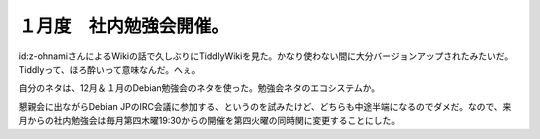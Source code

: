 １月度　社内勉強会開催。
========================

id:z-ohnamiさんによるWikiの話で久しぶりにTiddlyWikiを見た。かなり使わない間に大分バージョンアップされたみたいだ。Tiddlyって、ほろ酔いって意味なんだ。へぇ。

自分のネタは、12月＆１月のDebian勉強会のネタを使った。勉強会ネタのエコシステムか。

懇親会に出ながらDebian JPのIRC会議に参加する、というのを試みたけど、どちらも中途半端になるのでダメだ。なので、来月からの社内勉強会は毎月第四木曜19:30からの開催を第四火曜の同時関に変更することにした。






.. author:: default
.. categories:: meeting
.. tags::
.. comments::
